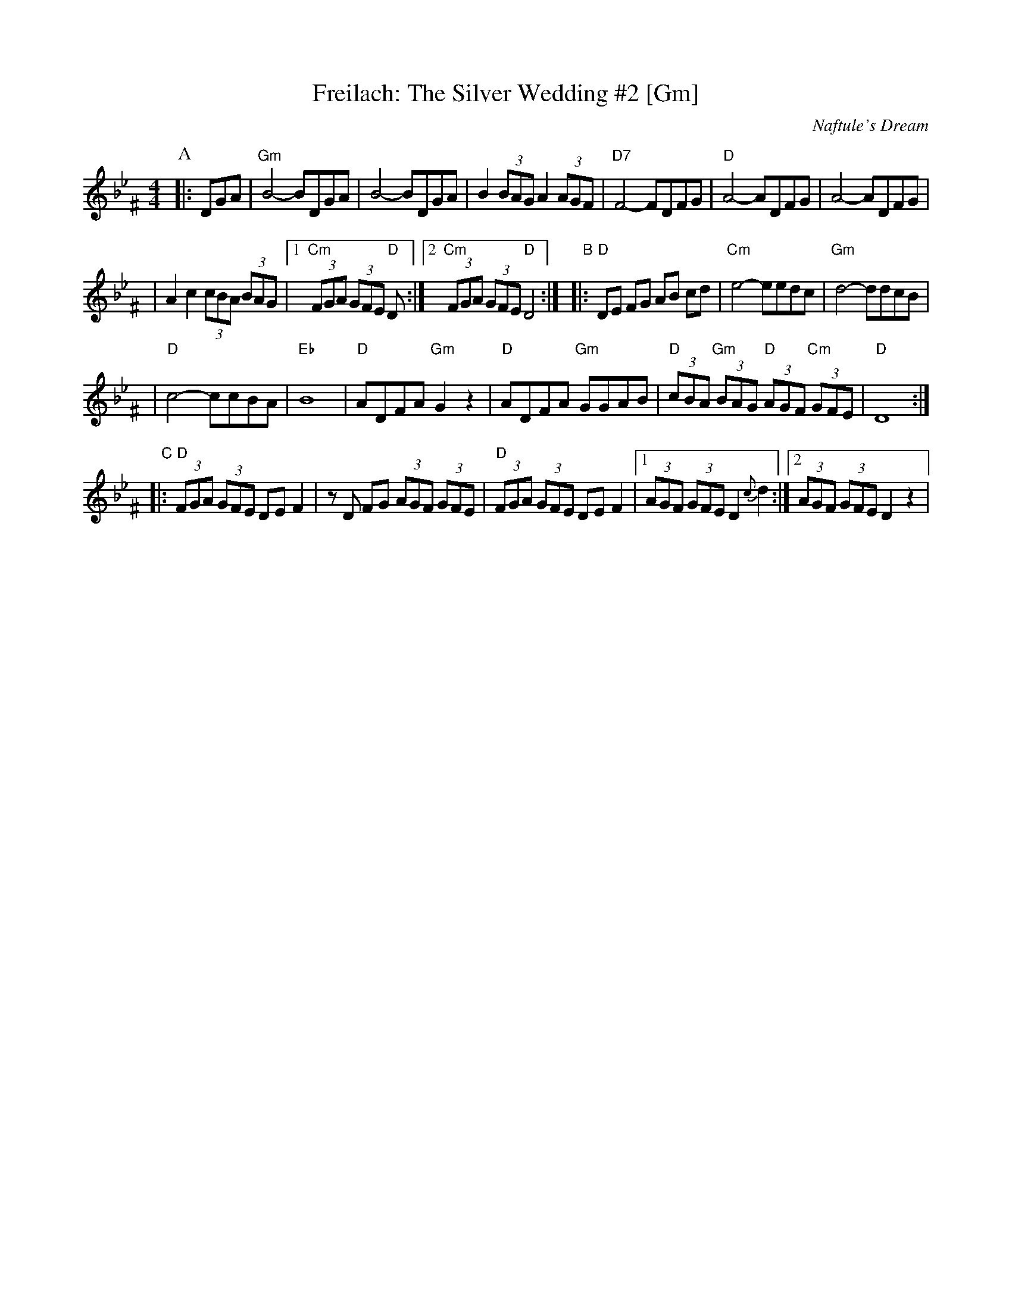 X: 220
T: Freilach: The Silver Wedding #2 [Gm]
O: Naftule's Dream
R: Freilach
N: From transcription by Glenn Dickson
Z: 2006 John Chambers <jc:trillian.mit.edu>
M: 4/4
L: 1/8
K: Dphr^F
P:A
|:DGA\
| "Gm"B4- BDGA | B4- BDGA \
| B2 (3BAG A2 (3AGF | "D7"F4- FDFG \
| "D"A4- ADFG | A4- ADFG |
| A2 c2 (3cBA (3BAG |1 "Cm"(3FGA (3GFE "D"D :|2 "Cm"(3FGA (3GFE "D"D4 :|\
"B"\
|:"D"DE FG AB cd  | "Cm"e4- eedc | "Gm"d4- ddcB |
| "D"c4- ccBA | "Eb"B8 \
| "D"ADFA "Gm"G2z2 | "D"ADFA "Gm"GGAB \
| "D"(3cBA "Gm"(3BAG "D"(3AGF "Cm"(3GFE | "D"D8 :|
"C"\
|:"D"(3FGA (3GFE DE F2 | zD FG (3AGF (3GFE \
| "D"(3FGA (3GFE DE F2 |1 (3AGF (3GFE D2 {c}d2 :|2 (3AGF (3GFE D2 z2 |
